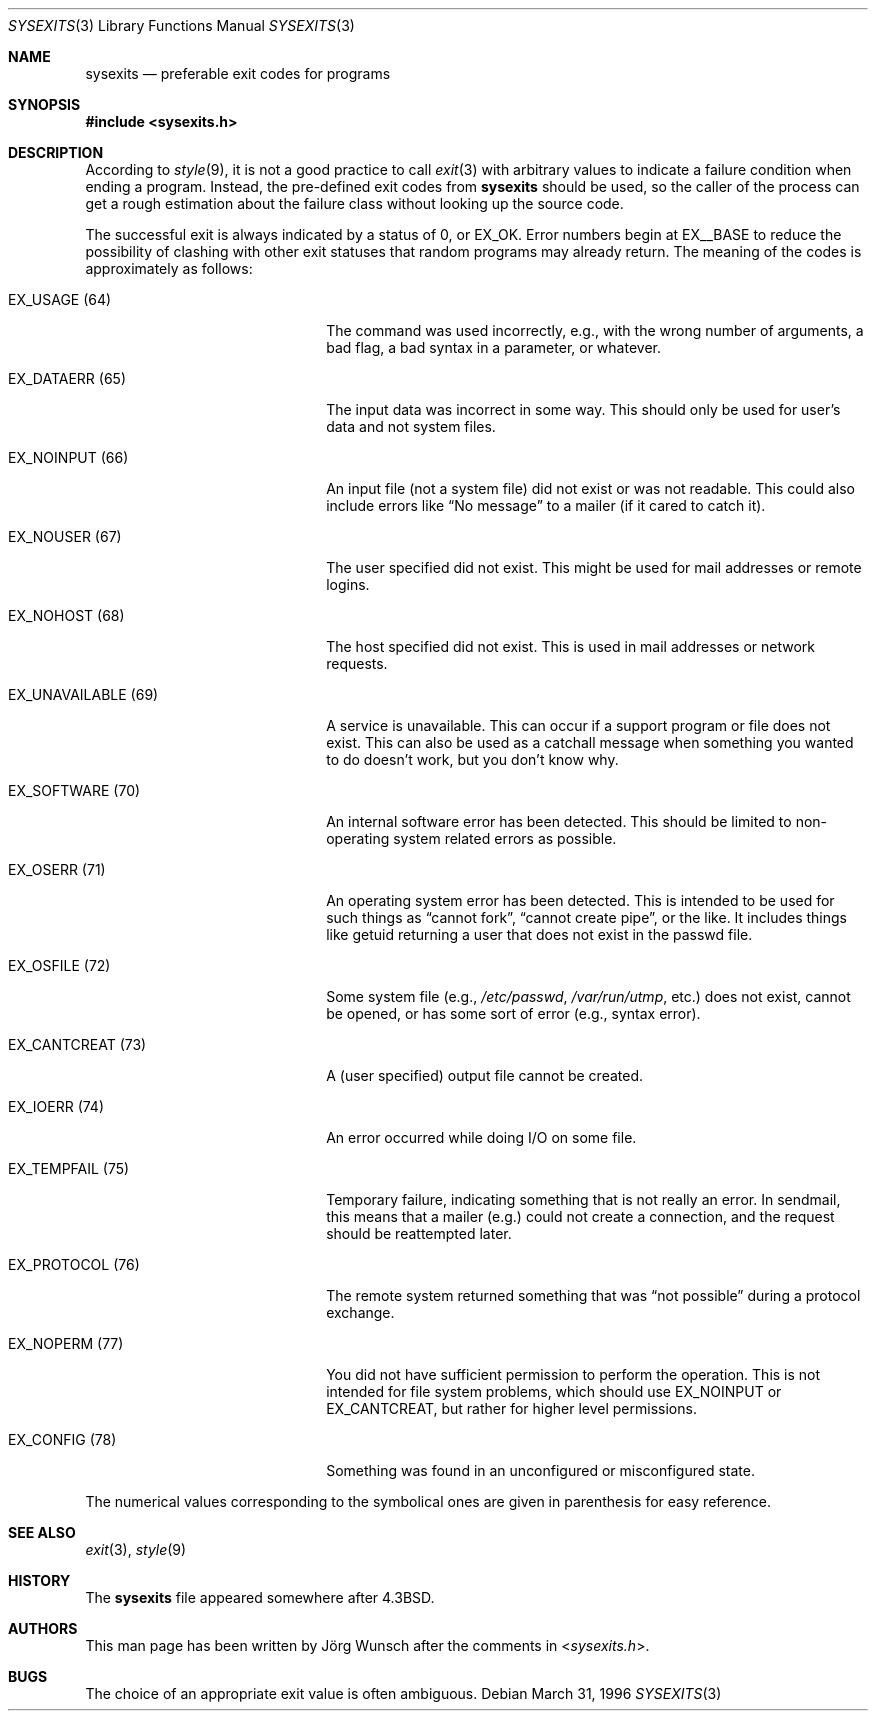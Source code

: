 .\"
.\" Copyright (c) 1996 Joerg Wunsch
.\"
.\" All rights reserved.
.\"
.\" Redistribution and use in source and binary forms, with or without
.\" modification, are permitted provided that the following conditions
.\" are met:
.\" 1. Redistributions of source code must retain the above copyright
.\"    notice, this list of conditions and the following disclaimer.
.\" 2. Redistributions in binary form must reproduce the above copyright
.\"    notice, this list of conditions and the following disclaimer in the
.\"    documentation and/or other materials provided with the distribution.
.\"
.\" THIS SOFTWARE IS PROVIDED BY THE DEVELOPERS ``AS IS'' AND ANY EXPRESS OR
.\" IMPLIED WARRANTIES, INCLUDING, BUT NOT LIMITED TO, THE IMPLIED WARRANTIES
.\" OF MERCHANTABILITY AND FITNESS FOR A PARTICULAR PURPOSE ARE DISCLAIMED.
.\" IN NO EVENT SHALL THE DEVELOPERS BE LIABLE FOR ANY DIRECT, INDIRECT,
.\" INCIDENTAL, SPECIAL, EXEMPLARY, OR CONSEQUENTIAL DAMAGES (INCLUDING, BUT
.\" NOT LIMITED TO, PROCUREMENT OF SUBSTITUTE GOODS OR SERVICES; LOSS OF USE,
.\" DATA, OR PROFITS; OR BUSINESS INTERRUPTION) HOWEVER CAUSED AND ON ANY
.\" THEORY OF LIABILITY, WHETHER IN CONTRACT, STRICT LIABILITY, OR TORT
.\" (INCLUDING NEGLIGENCE OR OTHERWISE) ARISING IN ANY WAY OUT OF THE USE OF
.\" THIS SOFTWARE, EVEN IF ADVISED OF THE POSSIBILITY OF SUCH DAMAGE.
.\"
.\" $FreeBSD: src/share/man/man3/sysexits.3,v 1.5.2.3 2001/12/17 11:30:11 ru Exp $
.\"
.Dd March 31, 1996
.Dt SYSEXITS 3
.Os
.Sh NAME
.Nm sysexits
.Nd preferable exit codes for programs
.Sh SYNOPSIS
.In sysexits.h
.Sh DESCRIPTION
According to
.Xr style 9 ,
it is not a good practice to call
.Xr exit 3
with arbitrary values to indicate a failure condition when ending
a program.  Instead, the pre-defined exit codes from
.Nm
should be used, so the caller of the process can get a rough
estimation about the failure class without looking up the source code.
.Pp
The successful exit is always indicated by a status of 0, or
.Dv EX_OK .
Error numbers begin at
.Dv EX__BASE
to reduce the possibility of clashing with other exit statuses that
random programs may already return.  The meaning of the codes is
approximately as follows:
.Bl -tag -width "EX_UNAVAILABLEXX(XX)"
.It Dv EX_USAGE Pq 64
The command was used incorrectly, e.g., with the wrong number of
arguments, a bad flag, a bad syntax in a parameter, or whatever.
.It Dv EX_DATAERR Pq 65
The input data was incorrect in some way.  This should only be used
for user's data and not system files.
.It Dv EX_NOINPUT Pq 66
An input file (not a system file) did not exist or was not readable.
This could also include errors like
.Dq \&No message
to a mailer (if it cared to catch it).
.It Dv EX_NOUSER Pq 67
The user specified did not exist.  This might be used for mail
addresses or remote logins.
.It Dv EX_NOHOST Pq 68
The host specified did not exist.  This is used in mail addresses or
network requests.
.It Dv EX_UNAVAILABLE Pq 69
A service is unavailable.  This can occur if a support program or file
does not exist.  This can also be used as a catchall message when
something you wanted to do doesn't work, but you don't know why.
.It Dv EX_SOFTWARE Pq 70
An internal software error has been detected.  This should be limited
to non-operating system related errors as possible.
.It Dv EX_OSERR Pq 71
An operating system error has been detected.  This is intended to be
used for such things as
.Dq cannot fork ,
.Dq cannot create pipe ,
or the like.  It includes things like getuid returning a user that
does not exist in the passwd file.
.It Dv EX_OSFILE Pq 72
Some system file (e.g.,
.Pa /etc/passwd ,
.Pa /var/run/utmp ,
etc.) does not exist, cannot be opened, or has some sort of error
(e.g., syntax error).
.It Dv EX_CANTCREAT Pq 73
A (user specified) output file cannot be created.
.It Dv EX_IOERR Pq 74
An error occurred while doing I/O on some file.
.It Dv EX_TEMPFAIL Pq 75
Temporary failure, indicating something that is not really an error.
In sendmail, this means that a mailer (e.g.) could not create a
connection, and the request should be reattempted later.
.It Dv EX_PROTOCOL Pq 76
The remote system returned something that was
.Dq not possible
during a protocol exchange.
.It Dv EX_NOPERM Pq 77
You did not have sufficient permission to perform the operation.  This
is not intended for file system problems, which should use
.Dv EX_NOINPUT
or
.Dv EX_CANTCREAT ,
but rather for higher level permissions.
.It Dv EX_CONFIG Pq 78
Something was found in an unconfigured or misconfigured state.
.El
.Pp
The numerical values corresponding to the symbolical ones are given in
parenthesis for easy reference.
.Sh SEE ALSO
.Xr exit 3 ,
.Xr style 9
.Sh HISTORY
The
.Nm
file appeared somewhere after
.Bx 4.3 .
.Sh AUTHORS
This man page has been written by
.An J\(:org Wunsch
after the comments in
.In sysexits.h .
.Sh BUGS
The choice of an appropriate exit value is often ambiguous.
